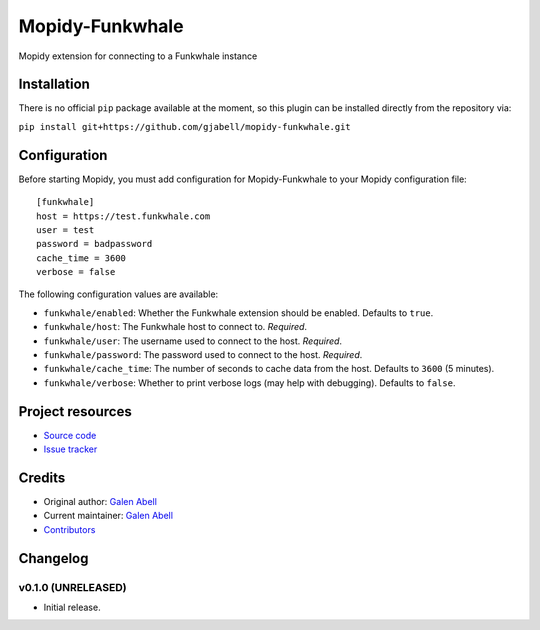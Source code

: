 ****************************
Mopidy-Funkwhale
****************************

.. image:: https://img.shields.io/pypi/v/Mopidy-Funkwhale.svg?style=flat
    :target: https://pypi.python.org/pypi/Mopidy-Funkwhale/
    :alt: Latest PyPI version

.. image:: https://travis-ci.com/gjabell/mopidy-funkwhale.svg?branch=master
    :target: https://travis-ci.com/gjabell/mopidy-funkwhale
    :alt: Travis CI build status

.. image:: https://coveralls.io/repos/github/gjabell/mopidy-funkwhale/badge.svg
    :target: https://coveralls.io/github/gjabell/mopidy-funkwhale
    :alt: Test coverage


Mopidy extension for connecting to a Funkwhale instance


Installation
============

There is no official ``pip`` package available at the moment, so this plugin can be installed directly from the repository via:

``pip install git+https://github.com/gjabell/mopidy-funkwhale.git``


Configuration
=============

Before starting Mopidy, you must add configuration for
Mopidy-Funkwhale to your Mopidy configuration file::

    [funkwhale]
    host = https://test.funkwhale.com
    user = test
    password = badpassword
    cache_time = 3600
    verbose = false

The following configuration values are available:

- ``funkwhale/enabled``: Whether the Funkwhale extension should be enabled. Defaults to ``true``.
- ``funkwhale/host``: The Funkwhale host to connect to. *Required*.
- ``funkwhale/user``: The username used to connect to the host. *Required*.
- ``funkwhale/password``: The password used to connect to the host. *Required*.
- ``funkwhale/cache_time``: The number of seconds to cache data from the host. Defaults to ``3600`` (5 minutes).
- ``funkwhale/verbose``: Whether to print verbose logs (may help with debugging). Defaults to ``false``.

Project resources
=================

- `Source code <https://github.com/gjabell/mopidy-funkwhale>`_
- `Issue tracker <https://github.com/gjabell/mopidy-funkwhale/issues>`_


Credits
=======

- Original author: `Galen Abell <https://github.com/gjabell>`__
- Current maintainer: `Galen Abell <https://github.com/gjabell>`__
- `Contributors <https://github.com/gjabell/mopidy-funkwhale/graphs/contributors>`_


Changelog
=========

v0.1.0 (UNRELEASED)
----------------------------------------

- Initial release.

